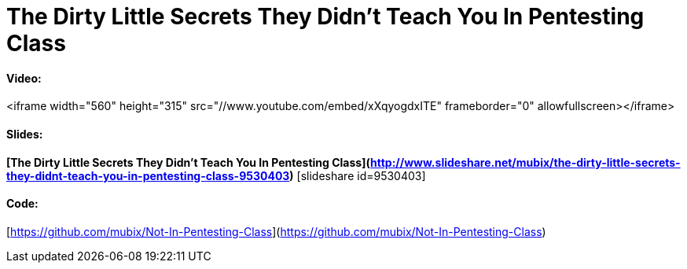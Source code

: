 = The Dirty Little Secrets They Didn't Teach You In Pentesting Class
:hp-tags: derbycon, metasploit, meterpreter, pentesting, cons, presentations

#### Video:

<iframe width="560" height="315" src="//www.youtube.com/embed/xXqyogdxITE" frameborder="0" allowfullscreen></iframe>

#### Slides:

**[The Dirty Little Secrets They Didn't Teach You In Pentesting Class](http://www.slideshare.net/mubix/the-dirty-little-secrets-they-didnt-teach-you-in-pentesting-class-9530403)** [slideshare id=9530403]

#### Code:

[https://github.com/mubix/Not-In-Pentesting-Class](https://github.com/mubix/Not-In-Pentesting-Class)
